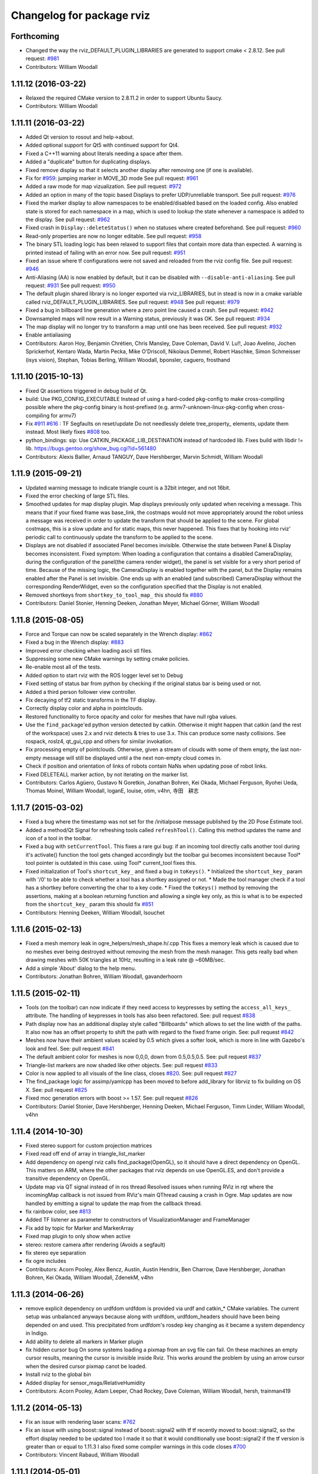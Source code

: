 ^^^^^^^^^^^^^^^^^^^^^^^^^^
Changelog for package rviz
^^^^^^^^^^^^^^^^^^^^^^^^^^

Forthcoming
-----------
* Changed the way the rviz_DEFAULT_PLUGIN_LIBRARIES are generated to support cmake < 2.8.12.
  See pull request: `#981 <https://github.com/ros-visualization/rviz/issues/981>`_
* Contributors: William Woodall

1.11.12 (2016-03-22)
--------------------
* Relaxed the required CMake version to 2.8.11.2 in order to support Ubuntu Saucy.
* Contributors: William Woodall

1.11.11 (2016-03-22)
--------------------
* Added Qt version to rosout and help->about.
* Added optional support for Qt5 with continued support for Qt4.
* Fixed a C++11 warning about literals needing a space after them.
* Added a "duplicate" button for duplicating displays.
* Fixed remove display so that it selects another display after removing one (if one is available).
* Fix for `#959 <https://github.com/ros-visualization/rviz/issues/959>`_: jumping marker in MOVE_3D mode
  See pull request: `#961 <https://github.com/ros-visualization/rviz/issues/961>`_
* Added a raw mode for map vizualization.
  See pull request: `#972 <https://github.com/ros-visualization/rviz/issues/972>`_
* Added an option in many of the topic based Displays to prefer UDP/unreliable transport.
  See pull request: `#976 <https://github.com/ros-visualization/rviz/issues/976>`_
* Fixed the marker display to allow namespaces to be enabled/disabled based on the loaded config.
  Also enabled state is stored for each namespace in a map, which is used to lookup the state whenever a namespace is added to the display.
  See pull request: `#962 <https://github.com/ros-visualization/rviz/issues/962>`_
* Fixed crash in ``Display::deleteStatus()`` when no statuses where created beforehand.
  See pull request: `#960 <https://github.com/ros-visualization/rviz/issues/960>`_
* Read-only properties are now no longer editable.
  See pull request: `#958 <https://github.com/ros-visualization/rviz/issues/958>`_
* The binary STL loading logic has been relaxed to support files that contain more data than expected.
  A warning is printed instead of failing with an error now.
  See pull request: `#951 <https://github.com/ros-visualization/rviz/issues/951>`_
* Fixed an issue where tf configurations were not saved and reloaded from the rviz config file.
  See pull request: `#946 <https://github.com/ros-visualization/rviz/issues/946>`_
* Anti-Aliasing (AA) is now enabled by default, but it can be disabled with ``--disable-anti-aliasing``.
  See pull request: `#931 <https://github.com/ros-visualization/rviz/issues/931>`_
  See pull request: `#950 <https://github.com/ros-visualization/rviz/issues/950>`_
* The default plugin shared library is no longer exported via rviz_LIBRARIES, but in stead is now
  in a cmake variable called rviz_DEFAULT_PLUGIN_LIBRARIES.
  See pull request: `#948 <https://github.com/ros-visualization/rviz/issues/948>`_
  See pull request: `#979 <https://github.com/ros-visualization/rviz/issues/979>`_
* Fixed a bug in billboard line generation where a zero point line caused a crash.
  See pull request: `#942 <https://github.com/ros-visualization/rviz/issues/942>`_
* Downsampled maps will now result in a Warning status, previously it was OK.
  See pull request: `#934 <https://github.com/ros-visualization/rviz/issues/934>`_
* The map display will no longer try to transform a map until one has been received.
  See pull request: `#932 <https://github.com/ros-visualization/rviz/issues/932>`_
* Enable antialiasing
* Contributors: Aaron Hoy, Benjamin Chrétien, Chris Mansley, Dave Coleman, David V. Lu!!, Joao Avelino, Jochen Sprickerhof, Kentaro Wada, Martin Pecka, Mike O'Driscoll, Nikolaus Demmel, Robert Haschke, Simon Schmeisser (isys vision), Stephan, Tobias Berling, William Woodall, bponsler, caguero, frosthand

1.11.10 (2015-10-13)
--------------------
* Fixed Qt assertions triggered in debug build of Qt.
* build: Use PKG_CONFIG_EXECUTABLE
  Instead of using a hard-coded pkg-config to make cross-compiling
  possible where the pkg-config binary is host-prefixed (e.g.
  armv7-unknown-linux-pkg-config when cross-compiling for armv7)
* Fix `#911 <https://github.com/ros-visualization/rviz/issues/911>`_ `#616 <https://github.com/ros-visualization/rviz/issues/616>`_ : TF Segfaults on reset/update
  Do not needlessly delete tree_property\_ elements, update them instead.
  Most likely fixes `#808 <https://github.com/ros-visualization/rviz/issues/808>`_ too.
* python_bindings: sip: Use CATKIN_PACKAGE_LIB_DESTINATION instead of hardcoded lib.
  Fixes build with libdir != lib.
  https://bugs.gentoo.org/show_bug.cgi?id=561480
* Contributors: Alexis Ballier, Arnaud TANGUY, Dave Hershberger, Marvin Schmidt, William Woodall

1.11.9 (2015-09-21)
-------------------
* Updated warning message to indicate triangle count is a 32bit integer, and not 16bit.
* Fixed the error checking of large STL files.
* Smoothed updates for map display plugin.
  Map displays previously only updated when receiving a message. This means that
  if your fixed frame was base_link, the costmaps would not move appropriately
  around the robot unless a message was received in order to update the transform
  that should be applied to the scene. For global costmaps, this is a slow
  update and for static maps, this never happened.
  This fixes that by hooking into rviz' periodic call to continuously update the
  transform to be applied to the scene.
* Displays are not disabled if associated Panel becomes invisible.
  Otherwise the state between Panel & Display becomes inconsistent.
  Fixed symptom:
  When loading a configuration that contains a disabled CameraDisplay,
  during the configuration of the panel(the camera render widget),
  the panel is set visible for a very short period of time.
  Because of the missing logic, the CameraDisplay is enabled
  together with the panel, but the Display remains enabled
  after the Panel is set invisible. One ends up with an enabled
  (and subscribed) CameraDisplay without the corresponding RenderWidget,
  even so the configuration specified that the Display is not enabled.
* Removed shortkeys from ``shortkey_to_tool_map_``
  this should fix `#880 <https://github.com/ros-visualization/rviz/issues/880>`_
* Contributors: Daniel Stonier, Henning Deeken, Jonathan Meyer, Michael Görner, William Woodall

1.11.8 (2015-08-05)
-------------------
* Force and Torque can now be scaled separately in the Wrench display: `#862 <https://github.com/ros-visualization/rviz/issues/862>`_
* Fixed a bug in the Wrench display: `#883 <https://github.com/ros-visualization/rviz/issues/883>`_
* Improved error checking when loading ascii stl files.
* Suppressing some new CMake warnings by setting cmake policies.
* Re-enable most all of the tests.
* Added option to start rviz with the ROS logger level set to Debug
* Fixed setting of status bar from python by checking if the original status bar is being used or not.
* Added a third person follower view controller.
* Fix decaying of tf2 static transforms in the TF display.
* Correctly display color and alpha in pointclouds.
* Restored functionality to force opacity and color for meshes that have null rgba values.
* Use the ``find_package``'ed python version detected by catkin.
  Otherwise it might happen that catkin (and the rest of the workspace)
  uses 2.x and rviz detects & tries to use 3.x. This can produce some nasty
  collisions.
  See rospack, roslz4, qt_gui_cpp and others for similar invokation.
* Fix processing empty of pointclouds.
  Otherwise, given a stream of clouds with some of them empty, the last non-empty message will still be displayed until a the next non-empty cloud comes in.
* Check if position and orientation of links of robots contain NaNs when updating pose of robot links.
* Fixed DELETEALL marker action, by not iterating on the marker list.
* Contributors: Carlos Agüero, Gustavo N Goretkin, Jonathan Bohren, Kei Okada, Michael Ferguson, Ryohei Ueda, Thomas Moinel, William Woodall, loganE, louise, otim, v4hn, 寺田　耕志

1.11.7 (2015-03-02)
-------------------
* Fixed a bug where the timestamp was not set for the /initialpose message published by the 2D Pose Estimate tool.
* Added a method/Qt Signal for refreshing tools called ``refreshTool()``.
  Calling this method updates the name and icon of a tool in the toolbar.
* Fixed a bug with ``setCurrentTool``.
  This fixes a rare gui bug: if an incoming tool directly calls another tool during it's activate() function the tool gets changed accordingly but the toolbar gui becomes inconsistent because Tool* tool pointer is outdated in this case. using Tool* current_tool fixes this.
* Fixed initialization of Tool's ``shortcut_key_`` and fixed a bug in ``toKeys()``.
  * Initialized the ``shortcut_key_`` param with '/0' to be able to check whether a tool has a shortkey assigned or not.
  * Made the tool manager check if a tool has a shortkey before converting the char to a key code.
  * Fixed the ``toKeys()`` method by removing the assertions, making at a boolean returning function and allowing a single key only, as this is what is to be expected from the ``shortcut_key_`` param this should fix `#851 <https://github.com/ros-visualization/rviz/issues/851>`_
* Contributors: Henning Deeken, William Woodall, lsouchet

1.11.6 (2015-02-13)
-------------------
* Fixed a mesh memory leak in ogre_helpers/mesh_shape.h/.cpp
  This fixes a memory leak which is caused due to no meshes ever being
  destroyed without removing the mesh from the mesh manager.
  This gets really bad when drawing meshes with 50K triangles at 10Hz,
  resulting in a leak rate @ ~60MB/sec.
* Add a simple 'About' dialog to the help menu.
* Contributors: Jonathan Bohren, William Woodall, gavanderhoorn

1.11.5 (2015-02-11)
-------------------
* Tools (on the toolbar) can now indicate if they need access to keypresses by setting the ``access_all_keys_`` attribute.
  The handling of keypresses in tools has also been refactored. See: pull request `#838 <https://github.com/ros-visualization/rviz/issues/838>`_
* Path display now has an additional display style called "Billboards" which allows to set the line width of the paths.
  It also now has an offset property to shift the path with regard to the fixed frame origin.
  See: pull request `#842 <https://github.com/ros-visualization/rviz/issues/842>`_
* Meshes now have their ambient values scaled by 0.5 which gives a softer look, which is more in line with Gazebo's look and feel.
  See: pull request `#841 <https://github.com/ros-visualization/rviz/issues/841>`_
* The default ambient color for meshes is now 0,0,0, down from 0.5,0.5,0.5.
  See: pull request `#837 <https://github.com/ros-visualization/rviz/issues/837>`_
* Triangle-list markers are now shaded like other objects.
  See: pull request `#833 <https://github.com/ros-visualization/rviz/issues/833>`_
* Color is now applied to all visuals of the line class, closes `#820 <https://github.com/ros-visualization/rviz/issues/820>`_.
  See: pull request `#827 <https://github.com/ros-visualization/rviz/issues/827>`_
* The find_package logic for assimp/yamlcpp has been moved to before add_library for librviz to fix building on OS X.
  See: pull request `#825 <https://github.com/ros-visualization/rviz/issues/825>`_
* Fixed moc generation errors with boost >= 1.57.
  See: pull request `#826 <https://github.com/ros-visualization/rviz/issues/826>`_
* Contributors: Daniel Stonier, Dave Hershberger, Henning Deeken, Michael Ferguson, Timm Linder, William Woodall, v4hn

1.11.4 (2014-10-30)
-------------------
* Fixed stereo support for custom projection matrices
* Fixed read off end of array in triangle_list_marker
* Add dependency on opengl
  rviz calls find_package(OpenGL), so it should have a direct dependency
  on OpenGL. This matters on ARM, where the other packages that rviz
  depends on use OpenGL.ES, and don't provide a transitive dependency on
  OpenGL.
* Update map via QT signal instead of in ros thread
  Resolved issues when running RViz in rqt where the incomingMap callback
  is not issued from RViz's main QThread causing a crash in Ogre. Map
  updates are now handled by emitting a signal to update the map from the
  callback thread.
* fix rainbow color, see `#813 <https://github.com/ros-visualization/rviz/issues/813>`_
* Added TF listener as parameter to constructors of VisualizationManager and FrameManager
* Fix add by topic for Marker and MarkerArray
* Fixed map plugin to only show when active
* stereo: restore camera after rendering (Avoids a segfault)
* fix stereo eye separation
* fix ogre includes
* Contributors: Acorn Pooley, Alex Bencz, Austin, Austin Hendrix, Ben Charrow, Dave Hershberger, Jonathan Bohren, Kei Okada, William Woodall, ZdenekM, v4hn

1.11.3 (2014-06-26)
-------------------
* remove explicit dependency on urdfdom
  urdfdom is provided via urdf and catkin_* CMake variables.
  The current setup was unbalanced anyways because along with urdfdom, urdfdom_headers should have been being depended on and used.
  This precipitated from urdfdom's rosdep key changing as it became a system dependency in Indigo.
* Add ability to delete all markers in Marker plugin
* fix hidden cursor bug
  On some systems loading a pixmap from an svg file can fail.  On these machines
  an empty cursor results, meaning the cursor is invisible inside Rviz.  This
  works around the problem by using an arrow cursor when the desired cursor
  pixmap canot be loaded.
* Install rviz to the global bin
* Added display for sensor_msgs/RelativeHumidity
* Contributors: Acorn Pooley, Adam Leeper, Chad Rockey, Dave Coleman, William Woodall, hersh, trainman419

1.11.2 (2014-05-13)
-------------------
* Fix an issue with rendering laser scans: `#762 <https://github.com/ros-visualization/rviz/issues/762>`_
* Fix an issue with using boost::signal instead of boost::signal2 with tf
  tf recently moved to boost::signal2, so the effort display needed to be updated too
  I made it so that it would conditionally use boost::signal2 if the tf version is greater than or equal to 1.11.3
  I also fixed some compiler warnings in this code
  closes `#700 <https://github.com/ros-visualization/rviz/issues/700>`_
* Contributors: Vincent Rabaud, William Woodall

1.11.1 (2014-05-01)
-------------------
* fix fragment reference in point_cloud_box.material
  Closes `#759 <https://github.com/ros-visualization/rviz/issues/759>`_
* upgrade ogre model meshs with the OgreMeshUpgrader from ogre 1.9
* Changed TF listener to use a dedicated thread.
* Speed up point cloud rendering by caching some computations and using proper loop iterations
* Fixed rendering of mesh resource type markers with respect to texture rendering and color tinting
* Fix segfault on exit for OSX
* Fix memory leak in BillboardLine destructor (material not being destroyed correctly)
* Fix disabling of groups (`#709 <https://github.com/ros-visualization/rviz/issues/709>`_)
  This was broken with commit 5897285, which reverted the changes in
  commit c6dacb1, but rather than only removing the change concerning
  the read-only attribute, commented out the entire check, including
  the ``parent_->getDisableChildren()`` call (which existed prior to
  commit 5897285).
* Add missing libraries to rviz link step, fixes OS X build.
* fix failing sip bindings when path contains spaces
* EffortDisplay: Added a check to avoid segfaults when receiving a joint state without efforts
* Contributors: Dirk Thomas, Hans Gaiser, Jordan Brindza, Mike Purvis, Mirko, Siegfried-A. Gevatter Pujals, Timm Linder, Vincent Rabaud, William Woodall

1.11.0 (2014-03-04)
-------------------
* fixing problems with urdfdom_headers 0.3.0
* Contributors: William Woodall

1.10.14 (2014-03-04)
--------------------
* Fixed a bug in tutorials caused by uninitialized ros::Time here.
* Contributors: Dave Hershberger, William Woodall

1.10.13 (2014-02-26)
--------------------
* Use assimp-dev as a `build_depend` and leave assimp as the `run_depend`
* Contributors: Scott K Logan, William Woodall

1.10.12 (2014-02-25)
--------------------
* Shiboken is now disabled when a version which would segfault is detected (fix `#728 <https://github.com/ros-visualization/rviz/issues/728>`_)
* Eigen is now found using the FindEigen.cmake from the `cmake_modules` package.
* Added support for rendering rviz in stereo.
  For more information see this commit: https://github.com/ros-visualization/rviz/commit/9cfaf78e2ae8d34e4481de19568b353964846842
* Added a "Queue Size" option for the Range display type.
* Added Ogre-1.10 compatibility
  This allows rviz to compile (and work) against Ogre 1.10 (currently
  the latest version of ogre).
  It also still works with earlier versions of Ogre (tested with Ogre
  1.7.4 as installed via debs on Ubuntu 12.04).
* Now includes ogre without OGRE prefix
  This is necessary to find Ogre files in the right place with
  compatibility between Ogre < 1.9 and Ogre >= 1.9.
  This is also necessary when 2 versions of Ogre are installed on the
  build machine.
* RVIZ doesn't use __connection_header from incoming messages, but only uses ros::MessageEvent's
* Better feature detection for assimp version
  The unified headers were introduced in Assimp 2.0.1150, so checking for Assimp 3.0.0 is not quite the best solution.
  See https://github.com/assimp/assimp/commit/6fa251c2f2e7a142bb861227dce0c26362927fbc
* Contributors: Acorn Pooley, Benjamin Chrétien, Dave Hershberger, Kevin Watts, Scott K Logan, Siegfried-A. Gevatter Pujals, Tully Foote, William Woodall, hersh

1.10.11 (2014-01-26)
--------------------
* Fixed in selection_manager which allows interactive markers to work with orthographic cameras views
* Add support for yamlcpp 0.5 with backwards compatibility with yamlcpp 0.3
* Fixed message type for Polygon display. The polygon display type actually subscribes to PolygonStamped.
* Contributors: Austin, Ken Tossell, Max Schwarz, William Woodall

1.10.10 (2013-12-22)
--------------------
* Fixed a severe memory leak with markers and marker arrays: `#704 <https://github.com/ros-visualization/rviz/issues/704>`_ and `#695 <https://github.com/ros-visualization/rviz/issues/695>`_
* Contributors: David Gossow, Vincent Rabaud

1.10.6 (2013-09-03)
-------------------
* Added a new method for adding displays, by topic as opposed to by type.
* Added new exception handling for loading mesh files which have no content.

1.10.5 (2013-08-28 03:50)
-------------------------
* Removed run_dep on the media_export package
* All previous history is not curated, see the commit `history <https://github.com/ros-visualization/rviz/commits/hydro-devel>`.
